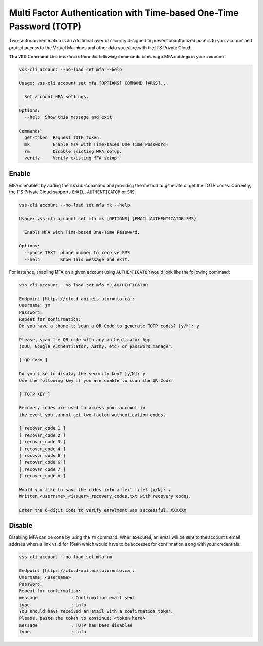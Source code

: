 .. _MFA:


Multi Factor Authentication with Time-based One-Time Password (TOTP)
====================================================================

Two-factor authentication is an additional layer of security designed to
prevent unauthorized access to your account and protect access to the
Virtual Machines and other data you store with the ITS Private Cloud.


The VSS Command Line interface offers the following commands to manage
MFA settings in your account:

.. code-block:: bash

    vss-cli account --no-load set mfa --help

    Usage: vss-cli account set mfa [OPTIONS] COMMAND [ARGS]...

      Set account MFA settings.

    Options:
      --help  Show this message and exit.

    Commands:
      get-token  Request TOTP token.
      mk         Enable MFA with Time-based One-Time Password.
      rm         Disable existing MFA setup.
      verify     Verify existing MFA setup.

Enable
------

MFA is enabled by adding the ``mk`` sub-command and providing the method
to generate or get the TOTP codes. Currently, the ITS Private Cloud supports
``EMAIL``, ``AUTHENTICATOR`` or ``SMS``.

.. code-block:: bash

    vss-cli account --no-load set mfa mk --help

    Usage: vss-cli account set mfa mk [OPTIONS] {EMAIL|AUTHENTICATOR|SMS}

      Enable MFA with Time-based One-Time Password.

    Options:
      --phone TEXT  phone number to receive SMS
      --help        Show this message and exit.

For instance, enabling MFA on a given account using ``AUTHENTICATOR`` would
look like the following command:

.. code-block:: bash

    vss-cli account --no-load set mfa mk AUTHENTICATOR

    Endpoint [https://cloud-api.eis.utoronto.ca]:
    Username: jm
    Password:
    Repeat for confirmation:
    Do you have a phone to scan a QR Code to generate TOTP codes? [y/N]: y

    Please, scan the QR code with any authenticator App
    (DUO, Google Authenticator, Authy, etc) or password manager.

    [ QR Code ]

    Do you like to display the security key? [y/N]: y
    Use the following key if you are unable to scan the QR Code:

    [ TOTP KEY ]

    Recovery codes are used to access your account in
    the event you cannot get two-factor authentication codes.

    [ recover_code 1 ]
    [ recover_code 2 ]
    [ recover_code 3 ]
    [ recover_code 4 ]
    [ recover_code 5 ]
    [ recover_code 6 ]
    [ recover_code 7 ]
    [ recover_code 8 ]

    Would you like to save the codes into a text file? [y/N]: y
    Written <username>_<issuer>_recovery_codes.txt with recovery codes.

    Enter the 6-digit Code to verify enrolment was successful: XXXXXX


Disable
-------

Disabling MFA can be done by using the ``rm`` command. When executed, an
email will be sent to the account's email address where a link valid for 15min
which would have to be accessed for confirmation along with your credentials.

.. code-block:: bash

    vss-cli account --no-load set mfa rm

    Endpoint [https://cloud-api.eis.utoronto.ca]:
    Username: <username>
    Password:
    Repeat for confirmation:
    message             : Confirmation email sent.
    type                : info
    You should have received an email with a confirmation token.
    Please, paste the token to continue: <token-here>
    message             : TOTP has been disabled
    type                : info